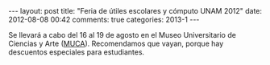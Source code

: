 #+BEGIN_HTML
---
layout: post
title: "Feria de útiles escolares y cómputo UNAM 2012"
date: 2012-08-08 00:42
comments: true
categories: 2013-1
---
#+END_HTML

Se llevará a cabo del 16 al 19 de agosto en el Museo Universitario de
Ciencias y Arte ([[http://www.utilesycomputo.unam.mx/htmls/Muca/muca.html][MUCA]]). Recomendamos que
vayan, porque hay descuentos especiales para estudiantes.

